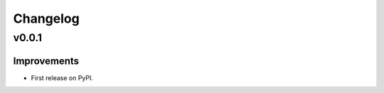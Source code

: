 Changelog
============

v0.0.1
--------------

Improvements
~~~~~~~~~~~~~~~~~~~~~~

- First release on PyPI.
